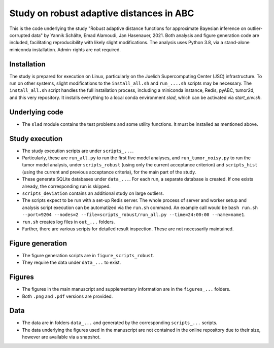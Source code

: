 Study on robust adaptive distances in ABC
=========================================

This is the code underlying the study "Robust adaptive distance functions
for approximate Bayesian inference on outlier-corrupted data" by
Yannik Schälte, Emad Alamoudi, Jan Hasenauer, 2021.
Both analysis and figure generation code are included, facilitating
reproducibility with likely slight modifications.
The analysis uses Python 3.8, via a stand-alone miniconda installation.
Admin-rights are not required.

Installation
------------

The study is prepared for execution on Linux, particularly on the
Juelich Supercomputing Center (JSC) infrastructure.
To run on other systems, slight modifications to the
``install_all.sh`` and ``run_....sh`` scripts may be necessary.
The ``install_all.sh`` script handles the full installation process, including
a miniconda instance, Redis, pyABC, tumor2d, and this very repository.
It installs everything to a local conda environment `slad`, which can be
activated via `start_env.sh`.

Underlying code
---------------

* The ``slad`` module contains the test problems and some utility functions.
  It must be installed as mentioned above.

Study execution
---------------

* The study execution scripts are under ``scripts_...``.
* Particularly, these are ``run_all.py`` to run the first five model analyses,
  and ``run_tumor_noisy.py`` to run the tumor model analysis, under
  ``scripts_robust`` (using only the current acceptance criterion)
  and ``scripts_hist`` (using the current and previous acceptance criteria), for
  the main part of the study.
* These generate SQLite databases under ``data_...``. For each run, a separate
  database is created. If one exists already, the corresponding run is
  skipped.
* ``scripts_deviation`` contains an additional study on large outliers.
* The scripts expect to be run with a set-up Redis server. The whole process
  of server and worker setup and analysis script execution can be automatized
  via the ``run.sh`` command. An example call would be
  ``bash run.sh --port=9204 --nodes=2 --file=scripts_robust/run_all.py --time=24:00:00 --name=name1``.
* ``run.sh`` creates log files in ``out_...`` folders.
* Further, there are various scripts for detailed result inspection.
  These are not necessarily maintained.

Figure generation
-----------------

* The figure generation scripts are in ``figure_scripts_robust``.
* They require the data under ``data_...`` to exist.

Figures
-------

* The figures in the main manuscript and supplementary information are
  in the ``figures_...`` folders.
* Both ``.png`` and ``.pdf`` versions are provided.

Data
----

* The data are in folders ``data_...`` and generated by the corresponding
  ``scripts_...`` scripts.
* The data underlying the figures used in the manuscript are not contained
  in the online repository due to their size, however are available via
  a snapshot.
